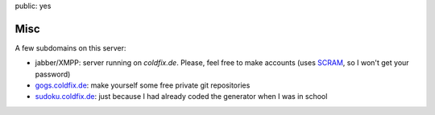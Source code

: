 public: yes

Misc
====

A few subdomains on this server:

- jabber/XMPP: server running on *coldfix.de*. Please, feel free to make
  accounts (uses SCRAM_, so I won't get your password)
- gogs.coldfix.de_: make yourself some free private git repositories
- sudoku.coldfix.de_: just because I had already coded the generator when I was in school

.. _SCRAM: https://en.wikipedia.org/wiki/Salted_Challenge_Response_Authentication_Mechanism
.. _gogs.coldfix.de: https://gogs.coldfix.de
.. _sudoku.coldfix.de: https://sudoku.coldfix.de
